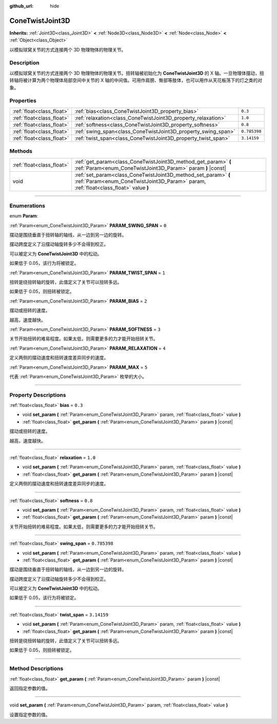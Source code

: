 :github_url: hide

.. DO NOT EDIT THIS FILE!!!
.. Generated automatically from Godot engine sources.
.. Generator: https://github.com/godotengine/godot/tree/master/doc/tools/make_rst.py.
.. XML source: https://github.com/godotengine/godot/tree/master/doc/classes/ConeTwistJoint3D.xml.

.. _class_ConeTwistJoint3D:

ConeTwistJoint3D
================

**Inherits:** :ref:`Joint3D<class_Joint3D>` **<** :ref:`Node3D<class_Node3D>` **<** :ref:`Node<class_Node>` **<** :ref:`Object<class_Object>`

以模拟球窝关节的方式连接两个 3D 物理物体的物理关节。

.. rst-class:: classref-introduction-group

Description
-----------

以模拟球窝关节的方式连接两个 3D 物理物体的物理关节。扭转轴被初始化为 **ConeTwistJoint3D** 的 X 轴。一旦物理体摆动，扭转轴将被计算为两个物理体局部空间中关节的 X 轴的中间值。可用作肩膀、臀部等肢体，也可以用作从天花板荡下的灯之类的对象。

.. rst-class:: classref-reftable-group

Properties
----------

.. table::
   :widths: auto

   +---------------------------+---------------------------------------------------------------+--------------+
   | :ref:`float<class_float>` | :ref:`bias<class_ConeTwistJoint3D_property_bias>`             | ``0.3``      |
   +---------------------------+---------------------------------------------------------------+--------------+
   | :ref:`float<class_float>` | :ref:`relaxation<class_ConeTwistJoint3D_property_relaxation>` | ``1.0``      |
   +---------------------------+---------------------------------------------------------------+--------------+
   | :ref:`float<class_float>` | :ref:`softness<class_ConeTwistJoint3D_property_softness>`     | ``0.8``      |
   +---------------------------+---------------------------------------------------------------+--------------+
   | :ref:`float<class_float>` | :ref:`swing_span<class_ConeTwistJoint3D_property_swing_span>` | ``0.785398`` |
   +---------------------------+---------------------------------------------------------------+--------------+
   | :ref:`float<class_float>` | :ref:`twist_span<class_ConeTwistJoint3D_property_twist_span>` | ``3.14159``  |
   +---------------------------+---------------------------------------------------------------+--------------+

.. rst-class:: classref-reftable-group

Methods
-------

.. table::
   :widths: auto

   +---------------------------+--------------------------------------------------------------------------------------------------------------------------------------------------------+
   | :ref:`float<class_float>` | :ref:`get_param<class_ConeTwistJoint3D_method_get_param>` **(** :ref:`Param<enum_ConeTwistJoint3D_Param>` param **)** |const|                          |
   +---------------------------+--------------------------------------------------------------------------------------------------------------------------------------------------------+
   | void                      | :ref:`set_param<class_ConeTwistJoint3D_method_set_param>` **(** :ref:`Param<enum_ConeTwistJoint3D_Param>` param, :ref:`float<class_float>` value **)** |
   +---------------------------+--------------------------------------------------------------------------------------------------------------------------------------------------------+

.. rst-class:: classref-section-separator

----

.. rst-class:: classref-descriptions-group

Enumerations
------------

.. _enum_ConeTwistJoint3D_Param:

.. rst-class:: classref-enumeration

enum **Param**:

.. _class_ConeTwistJoint3D_constant_PARAM_SWING_SPAN:

.. rst-class:: classref-enumeration-constant

:ref:`Param<enum_ConeTwistJoint3D_Param>` **PARAM_SWING_SPAN** = ``0``

摆动是围绕垂直于扭转轴的轴线，从一边到另一边的旋转。

摆动跨度定义了沿摆动轴旋转多少不会得到校正。

可以被定义为 **ConeTwistJoint3D** 中的松动。

如果低于 0.05，该行为将被锁定。

.. _class_ConeTwistJoint3D_constant_PARAM_TWIST_SPAN:

.. rst-class:: classref-enumeration-constant

:ref:`Param<enum_ConeTwistJoint3D_Param>` **PARAM_TWIST_SPAN** = ``1``

扭转是绕扭转轴的旋转，此值定义了关节可以扭转多远。

如果低于 0.05，则扭转被锁定。

.. _class_ConeTwistJoint3D_constant_PARAM_BIAS:

.. rst-class:: classref-enumeration-constant

:ref:`Param<enum_ConeTwistJoint3D_Param>` **PARAM_BIAS** = ``2``

摆动或扭转的速度。

越高，速度越快。

.. _class_ConeTwistJoint3D_constant_PARAM_SOFTNESS:

.. rst-class:: classref-enumeration-constant

:ref:`Param<enum_ConeTwistJoint3D_Param>` **PARAM_SOFTNESS** = ``3``

关节开始扭转的难易程度。如果太低，则需要更多的力才能开始扭转关节。

.. _class_ConeTwistJoint3D_constant_PARAM_RELAXATION:

.. rst-class:: classref-enumeration-constant

:ref:`Param<enum_ConeTwistJoint3D_Param>` **PARAM_RELAXATION** = ``4``

定义两侧的摆动速度和扭转速度差异同步的速度。

.. _class_ConeTwistJoint3D_constant_PARAM_MAX:

.. rst-class:: classref-enumeration-constant

:ref:`Param<enum_ConeTwistJoint3D_Param>` **PARAM_MAX** = ``5``

代表 :ref:`Param<enum_ConeTwistJoint3D_Param>` 枚举的大小。

.. rst-class:: classref-section-separator

----

.. rst-class:: classref-descriptions-group

Property Descriptions
---------------------

.. _class_ConeTwistJoint3D_property_bias:

.. rst-class:: classref-property

:ref:`float<class_float>` **bias** = ``0.3``

.. rst-class:: classref-property-setget

- void **set_param** **(** :ref:`Param<enum_ConeTwistJoint3D_Param>` param, :ref:`float<class_float>` value **)**
- :ref:`float<class_float>` **get_param** **(** :ref:`Param<enum_ConeTwistJoint3D_Param>` param **)** |const|

摆动或扭转的速度。

越高，速度越快。

.. rst-class:: classref-item-separator

----

.. _class_ConeTwistJoint3D_property_relaxation:

.. rst-class:: classref-property

:ref:`float<class_float>` **relaxation** = ``1.0``

.. rst-class:: classref-property-setget

- void **set_param** **(** :ref:`Param<enum_ConeTwistJoint3D_Param>` param, :ref:`float<class_float>` value **)**
- :ref:`float<class_float>` **get_param** **(** :ref:`Param<enum_ConeTwistJoint3D_Param>` param **)** |const|

定义两侧的摆动速度和扭转速度差异同步的速度。

.. rst-class:: classref-item-separator

----

.. _class_ConeTwistJoint3D_property_softness:

.. rst-class:: classref-property

:ref:`float<class_float>` **softness** = ``0.8``

.. rst-class:: classref-property-setget

- void **set_param** **(** :ref:`Param<enum_ConeTwistJoint3D_Param>` param, :ref:`float<class_float>` value **)**
- :ref:`float<class_float>` **get_param** **(** :ref:`Param<enum_ConeTwistJoint3D_Param>` param **)** |const|

关节开始扭转的难易程度。如果太低，则需要更多的力才能开始扭转关节。

.. rst-class:: classref-item-separator

----

.. _class_ConeTwistJoint3D_property_swing_span:

.. rst-class:: classref-property

:ref:`float<class_float>` **swing_span** = ``0.785398``

.. rst-class:: classref-property-setget

- void **set_param** **(** :ref:`Param<enum_ConeTwistJoint3D_Param>` param, :ref:`float<class_float>` value **)**
- :ref:`float<class_float>` **get_param** **(** :ref:`Param<enum_ConeTwistJoint3D_Param>` param **)** |const|

摆动是围绕垂直于扭转轴的轴线，从一边到另一边的旋转。

摆动跨度定义了沿摆动轴旋转多少不会得到校正。

可以被定义为 **ConeTwistJoint3D** 中的松动。

如果低于 0.05，该行为将被锁定。

.. rst-class:: classref-item-separator

----

.. _class_ConeTwistJoint3D_property_twist_span:

.. rst-class:: classref-property

:ref:`float<class_float>` **twist_span** = ``3.14159``

.. rst-class:: classref-property-setget

- void **set_param** **(** :ref:`Param<enum_ConeTwistJoint3D_Param>` param, :ref:`float<class_float>` value **)**
- :ref:`float<class_float>` **get_param** **(** :ref:`Param<enum_ConeTwistJoint3D_Param>` param **)** |const|

扭转是绕扭转轴的旋转，此值定义了关节可以扭转多远。

如果低于 0.05，则扭转被锁定。

.. rst-class:: classref-section-separator

----

.. rst-class:: classref-descriptions-group

Method Descriptions
-------------------

.. _class_ConeTwistJoint3D_method_get_param:

.. rst-class:: classref-method

:ref:`float<class_float>` **get_param** **(** :ref:`Param<enum_ConeTwistJoint3D_Param>` param **)** |const|

返回指定参数的值。

.. rst-class:: classref-item-separator

----

.. _class_ConeTwistJoint3D_method_set_param:

.. rst-class:: classref-method

void **set_param** **(** :ref:`Param<enum_ConeTwistJoint3D_Param>` param, :ref:`float<class_float>` value **)**

设置指定参数的值。

.. |virtual| replace:: :abbr:`virtual (This method should typically be overridden by the user to have any effect.)`
.. |const| replace:: :abbr:`const (This method has no side effects. It doesn't modify any of the instance's member variables.)`
.. |vararg| replace:: :abbr:`vararg (This method accepts any number of arguments after the ones described here.)`
.. |constructor| replace:: :abbr:`constructor (This method is used to construct a type.)`
.. |static| replace:: :abbr:`static (This method doesn't need an instance to be called, so it can be called directly using the class name.)`
.. |operator| replace:: :abbr:`operator (This method describes a valid operator to use with this type as left-hand operand.)`
.. |bitfield| replace:: :abbr:`BitField (This value is an integer composed as a bitmask of the following flags.)`
